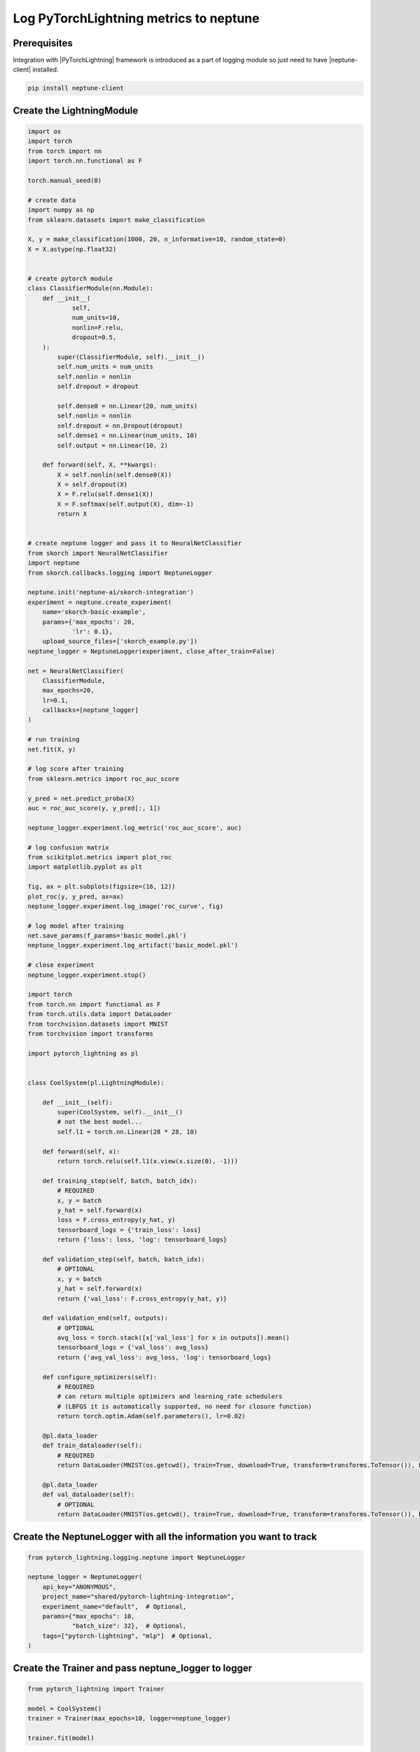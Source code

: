 Log PyTorchLightning metrics to neptune
=======================================
.. image:: ../_static/images/others/pytorchlightning_neptuneml.png
   :target: ../_static/images/others/pytorchlightning_neptuneml.png
   :alt: PyTorchLightning neptune.ai integration

Prerequisites
-------------
Integration with |PyTorchLightning| framework is introduced as a part of logging module so just need to have |neptune-client| installed.

.. code-block:: bash

    pip install neptune-client


Create the **LightningModule**
------------------------------
.. code-block:: python3

    import os
    import torch
    from torch import nn
    import torch.nn.functional as F

    torch.manual_seed(0)

    # create data
    import numpy as np
    from sklearn.datasets import make_classification

    X, y = make_classification(1000, 20, n_informative=10, random_state=0)
    X = X.astype(np.float32)


    # create pytorch module
    class ClassifierModule(nn.Module):
        def __init__(
                self,
                num_units=10,
                nonlin=F.relu,
                dropout=0.5,
        ):
            super(ClassifierModule, self).__init__()
            self.num_units = num_units
            self.nonlin = nonlin
            self.dropout = dropout

            self.dense0 = nn.Linear(20, num_units)
            self.nonlin = nonlin
            self.dropout = nn.Dropout(dropout)
            self.dense1 = nn.Linear(num_units, 10)
            self.output = nn.Linear(10, 2)

        def forward(self, X, **kwargs):
            X = self.nonlin(self.dense0(X))
            X = self.dropout(X)
            X = F.relu(self.dense1(X))
            X = F.softmax(self.output(X), dim=-1)
            return X


    # create neptune logger and pass it to NeuralNetClassifier
    from skorch import NeuralNetClassifier
    import neptune
    from skorch.callbacks.logging import NeptuneLogger

    neptune.init('neptune-ai/skorch-integration')
    experiment = neptune.create_experiment(
        name='skorch-basic-example',
        params={'max_epochs': 20,
                'lr': 0.1},
        upload_source_files=['skorch_example.py'])
    neptune_logger = NeptuneLogger(experiment, close_after_train=False)

    net = NeuralNetClassifier(
        ClassifierModule,
        max_epochs=20,
        lr=0.1,
        callbacks=[neptune_logger]
    )

    # run training
    net.fit(X, y)

    # log score after training
    from sklearn.metrics import roc_auc_score

    y_pred = net.predict_proba(X)
    auc = roc_auc_score(y, y_pred[:, 1])

    neptune_logger.experiment.log_metric('roc_auc_score', auc)

    # log confusion matrix
    from scikitplot.metrics import plot_roc
    import matplotlib.pyplot as plt

    fig, ax = plt.subplots(figsize=(16, 12))
    plot_roc(y, y_pred, ax=ax)
    neptune_logger.experiment.log_image('roc_curve', fig)

    # log model after training
    net.save_params(f_params='basic_model.pkl')
    neptune_logger.experiment.log_artifact('basic_model.pkl')

    # close experiment
    neptune_logger.experiment.stop()

    import torch
    from torch.nn import functional as F
    from torch.utils.data import DataLoader
    from torchvision.datasets import MNIST
    from torchvision import transforms

    import pytorch_lightning as pl


    class CoolSystem(pl.LightningModule):

        def __init__(self):
            super(CoolSystem, self).__init__()
            # not the best model...
            self.l1 = torch.nn.Linear(28 * 28, 10)

        def forward(self, x):
            return torch.relu(self.l1(x.view(x.size(0), -1)))

        def training_step(self, batch, batch_idx):
            # REQUIRED
            x, y = batch
            y_hat = self.forward(x)
            loss = F.cross_entropy(y_hat, y)
            tensorboard_logs = {'train_loss': loss}
            return {'loss': loss, 'log': tensorboard_logs}

        def validation_step(self, batch, batch_idx):
            # OPTIONAL
            x, y = batch
            y_hat = self.forward(x)
            return {'val_loss': F.cross_entropy(y_hat, y)}

        def validation_end(self, outputs):
            # OPTIONAL
            avg_loss = torch.stack([x['val_loss'] for x in outputs]).mean()
            tensorboard_logs = {'val_loss': avg_loss}
            return {'avg_val_loss': avg_loss, 'log': tensorboard_logs}

        def configure_optimizers(self):
            # REQUIRED
            # can return multiple optimizers and learning_rate schedulers
            # (LBFGS it is automatically supported, no need for closure function)
            return torch.optim.Adam(self.parameters(), lr=0.02)

        @pl.data_loader
        def train_dataloader(self):
            # REQUIRED
            return DataLoader(MNIST(os.getcwd(), train=True, download=True, transform=transforms.ToTensor()), batch_size=32)

        @pl.data_loader
        def val_dataloader(self):
            # OPTIONAL
            return DataLoader(MNIST(os.getcwd(), train=True, download=True, transform=transforms.ToTensor()), batch_size=32)

Create the **NeptuneLogger** with all the information you want to track
-----------------------------------------------------------------------
.. code-block:: python3

    from pytorch_lightning.logging.neptune import NeptuneLogger

    neptune_logger = NeptuneLogger(
        api_key="ANONYMOUS",
        project_name="shared/pytorch-lightning-integration",
        experiment_name="default",  # Optional,
        params={"max_epochs": 10,
                "batch_size": 32},  # Optional,
        tags=["pytorch-lightning", "mlp"]  # Optional,
    )

Create the **Trainer** and pass **neptune_logger** to logger
------------------------------------------------------------
.. code-block:: python3

    from pytorch_lightning import Trainer

    model = CoolSystem()
    trainer = Trainer(max_epochs=10, logger=neptune_logger)

    trainer.fit(model)

Log additional information after the **.fit** loop ends
-------------------------------------------------------

You can log additional metrics, images, model binaries or other things after the `.fit` loop is over.
You just need to specify `close_after_fit=False` in `NeptuneLogger` initialization.

.. code-block:: python3

    neptune_logger = NeptuneLogger(
        api_key="ANONYMOUS",
        project_name="shared/pytorch-lightning-integration",
        close_after_fit=False,
        ...
    )

**Log test metrics**

.. code-block:: python3

    trainer.test(model)

**Log additional metrics**

.. code-block:: python3

    from sklearn.metrics import accuracy_score
    ...
    accuracy = accuracy_score(y_true, y_pred)

    neptune_logger.experiment.log_metric('test_accuracy', accuracy)

**Log performance charts**

.. code-block:: python3

    from scikitplot.metrics import plot_confusion_matrix
    import matplotlib.pyplot as plt
    ...
    fig, ax = plt.subplots(figsize=(16, 12))
    plot_confusion_matrix(y_true, y_pred, ax=ax)

    neptune_logger.experiment.log_image('confusion_matrix', fig)

**Save checkpoints folder after training**

.. code-block:: python3

    model_checkpoint = pl.callbacks.ModelCheckpoint(filepath='my/checkpoints')

    trainer = Trainer(logger=neptune_logger,
                      checkpoint_callback=model_checkpoint)
    trainer.fit(model)

    neptune_logger.experiment.log_artifact('my/checkpoints')

**Explicitly close the logger** it is optional but you may want to close it and than do something after.

.. code-block:: python3

    neptune_logger.experiment.stop()

Monitor your PyTorchLightning training in Neptune
--------------------------------------------------
Now you can watch your pytorch-lightning model training in neptune!

.. image:: ../_static/images/pytorch_lightning/pytorch_lightning_monitoring.gif
   :target: ../_static/images/pytorch_lightning/pytorch_lightning_monitoring.gif
   :alt: PyTorchLightning logging in neptune

Full PyTorchLightning monitor script
------------------------------------
Simply copy and paste it to ``pytorch_lightning_example.py`` and run.
You can change your credentials in the **NeptuneLogger** or run some tests as anonymous user:

.. code-block:: python3

    neptune_logger = NeptuneLogger(
        api_key="ANONYMOUS",
        project_name="shared/pytorch-lightning-integration",
        ...
        )

.. code-block:: python3

    import os

    import torch
    from torch.nn import functional as F
    from torch.utils.data import DataLoader
    from torchvision.datasets import MNIST
    from torchvision import transforms

    import pytorch_lightning as pl


    class CoolSystem(pl.LightningModule):

        def __init__(self):
            super(CoolSystem, self).__init__()
            # not the best model...
            self.l1 = torch.nn.Linear(28 * 28, 10)

        def forward(self, x):
            return torch.relu(self.l1(x.view(x.size(0), -1)))

        def training_step(self, batch, batch_idx):
            # REQUIRED
            x, y = batch
            y_hat = self.forward(x)
            loss = F.cross_entropy(y_hat, y)
            tensorboard_logs = {'train_loss': loss}
            return {'loss': loss, 'log': tensorboard_logs}

        def validation_step(self, batch, batch_idx):
            # OPTIONAL
            x, y = batch
            y_hat = self.forward(x)
            return {'val_loss': F.cross_entropy(y_hat, y)}

        def validation_end(self, outputs):
            # OPTIONAL
            avg_loss = torch.stack([x['val_loss'] for x in outputs]).mean()
            tensorboard_logs = {'val_loss': avg_loss}
            return {'avg_val_loss': avg_loss, 'log': tensorboard_logs}

        def configure_optimizers(self):
            # REQUIRED
            # can return multiple optimizers and learning_rate schedulers
            # (LBFGS it is automatically supported, no need for closure function)
            return torch.optim.Adam(self.parameters(), lr=0.02)

        @pl.data_loader
        def train_dataloader(self):
            # REQUIRED
            return DataLoader(MNIST(os.getcwd(), train=True, download=True, transform=transforms.ToTensor()), batch_size=32)

        @pl.data_loader
        def val_dataloader(self):
            # OPTIONAL
            return DataLoader(MNIST(os.getcwd(), train=True, download=True, transform=transforms.ToTensor()), batch_size=32)


    from pytorch_lightning.logging.neptune import NeptuneLogger

    neptune_logger = NeptuneLogger(
        api_key="ANONYMOUS",
        project_name="shared/pytorch-lightning-integration",
        experiment_name="default",  # Optional,
        params={"max_epochs": 4,
                "batch_size": 32},  # Optional,
        tags=["pytorch-lightning", "mlp"]  # Optional,
    )

    from pytorch_lightning import Trainer

    trainer = Trainer(max_epochs=4, logger=neptune_logger)
    trainer.fit(CoolSystem())


.. External links

.. |PyTorchLightning| raw:: html

    <a href="https://github.com/PyTorchLightning/pytorch-lightning" target="_blank">PyTorchLightning</a>

.. |neptune-client| raw:: html

    <a href="https://github.com/neptune-ai/neptune-client" target="_blank">neptune-client</a>
